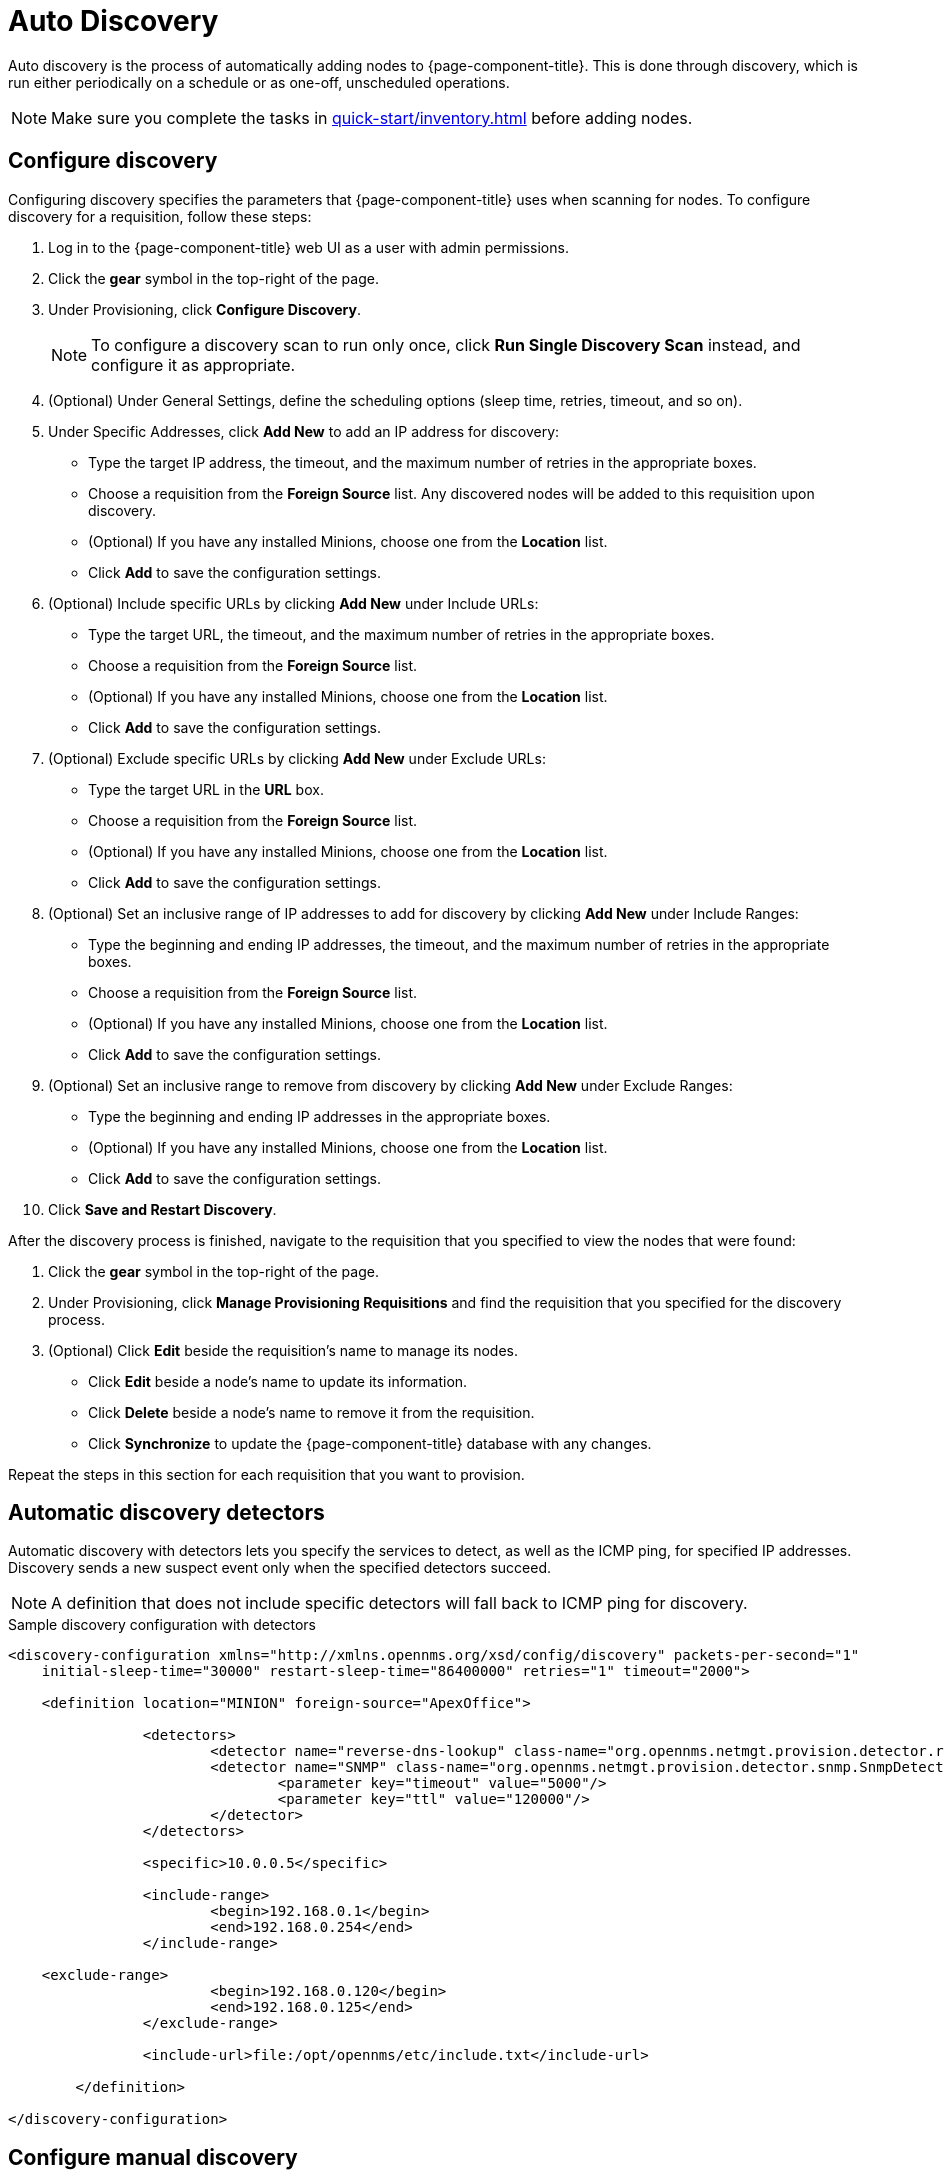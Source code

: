 
[[auto-discovery]]
= Auto Discovery
:description: How to automatically add nodes to OpenNMS Horizon/Meridian through auto discovery: detectors and configuration options.

Auto discovery is the process of automatically adding nodes to {page-component-title}.
This is done through discovery, which is run either periodically on a schedule or as one-off, unscheduled operations.

NOTE: Make sure you complete the tasks in xref:quick-start/inventory.adoc[] before adding nodes.

== Configure discovery

Configuring discovery specifies the parameters that {page-component-title} uses when scanning for nodes.
To configure discovery for a requisition, follow these steps:

. Log in to the {page-component-title} web UI as a user with admin permissions.
. Click the *gear* symbol in the top-right of the page.
. Under Provisioning, click *Configure Discovery*.
+
NOTE: To configure a discovery scan to run only once, click *Run Single Discovery Scan* instead, and configure it as appropriate.

. (Optional) Under General Settings, define the scheduling options (sleep time, retries, timeout, and so on).
. Under Specific Addresses, click *Add New* to add an IP address for discovery:
** Type the target IP address, the timeout, and the maximum number of retries in the appropriate boxes.
** Choose a requisition from the *Foreign Source* list.
Any discovered nodes will be added to this requisition upon discovery.
** (Optional) If you have any installed Minions, choose one from the *Location* list.
** Click *Add* to save the configuration settings.
. (Optional) Include specific URLs by clicking *Add New* under Include URLs:
** Type the target URL, the timeout, and the maximum number of retries in the appropriate boxes.
** Choose a requisition from the *Foreign Source* list.
** (Optional) If you have any installed Minions, choose one from the *Location* list.
** Click *Add* to save the configuration settings.
. (Optional) Exclude specific URLs by clicking *Add New* under Exclude URLs:
** Type the target URL in the *URL* box.
** Choose a requisition from the *Foreign Source* list.
** (Optional) If you have any installed Minions, choose one from the *Location* list.
** Click *Add* to save the configuration settings.
. (Optional) Set an inclusive range of IP addresses to add for discovery by clicking *Add New* under Include Ranges:
** Type the beginning and ending IP addresses, the timeout, and the maximum number of retries in the appropriate boxes.
** Choose a requisition from the *Foreign Source* list.
** (Optional) If you have any installed Minions, choose one from the *Location* list.
** Click *Add* to save the configuration settings.
. (Optional) Set an inclusive range to remove from discovery by clicking *Add New* under Exclude Ranges:
** Type the beginning and ending IP addresses in the appropriate boxes.
** (Optional) If you have any installed Minions, choose one from the *Location* list.
** Click *Add* to save the configuration settings.
. Click *Save and Restart Discovery*.

After the discovery process is finished, navigate to the requisition that you specified to view the nodes that were found:

. Click the *gear* symbol in the top-right of the page.
. Under Provisioning, click *Manage Provisioning Requisitions* and find the requisition that you specified for the discovery process.
. (Optional) Click *Edit* beside the requisition's name to manage its nodes.
** Click *Edit* beside a node's name to update its information.
** Click *Delete* beside a node's name to remove it from the requisition.
** Click *Synchronize* to update the {page-component-title} database with any changes.

Repeat the steps in this section for each requisition that you want to provision.

[[ga-provisioning-auto-discovery-detectors]]
== Automatic discovery detectors

Automatic discovery with detectors lets you specify the services to detect, as well as the ICMP ping, for specified IP addresses.
Discovery sends a new suspect event only when the specified detectors succeed.

NOTE: A definition that does not include specific detectors will fall back to ICMP ping for discovery.

.Sample discovery configuration with detectors
[source, xml]
----
<discovery-configuration xmlns="http://xmlns.opennms.org/xsd/config/discovery" packets-per-second="1"
    initial-sleep-time="30000" restart-sleep-time="86400000" retries="1" timeout="2000">

    <definition location="MINION" foreign-source="ApexOffice">

		<detectors>
			<detector name="reverse-dns-lookup" class-name="org.opennms.netmgt.provision.detector.rdns.ReverseDNSLookupDetector"/>
			<detector name="SNMP" class-name="org.opennms.netmgt.provision.detector.snmp.SnmpDetector">
				<parameter key="timeout" value="5000"/>
				<parameter key="ttl" value="120000"/>
			</detector>
		</detectors>

		<specific>10.0.0.5</specific>

		<include-range>
			<begin>192.168.0.1</begin>
			<end>192.168.0.254</end>
		</include-range>

    <exclude-range>
			<begin>192.168.0.120</begin>
			<end>192.168.0.125</end>
		</exclude-range>

		<include-url>file:/opt/opennms/etc/include.txt</include-url>

	</definition>

</discovery-configuration>
----

== Configure manual discovery

In addition to the configuration settings above, there are some optional settings you can configure via `$\{OPENNMS_HOME}/etc/discovery-configuration.xml`:

[cols="1,3,1"]
|===
| Name	| Description	| Default Value

| packets-per-second
| Number of ICMP packets that will be generated each second.
| 1

| initial-sleep-time
| Amount of time, in milliseconds, before the discovery process begins after {page-component-title} has started.
This delay allows {page-component-title} to fully start before generating new events.
| 30000 (30 seconds)

| restart-sleep-time
| The time, in milliseconds, before the discovery process starts following its last run.
| 86400000 (1 day)

| timeout
| The amount of time, in milliseconds, that the discovery process will wait for a response from a given IP address before moving on.
| 2000

| retries
| The maximum number of attempts to query a given IP address before moving on.
| 1

| foreign-source
| Foreign source requisition to which discovered nodes will be added.
| _Blank_

| location
| Monitoring location where the discovery batch will run.
This is used only when at least one Minion has been deployed.
| _Default_

| chunk-size
| Defines the number of IP addresses to delegate to each Minion for scanning, when using a monitoring location.
| 100
|===

[caption=]
.Discovery range configuration tags and examples
[cols="1,3a"]
|===
| Tag	| Description

| specific
| Specify individual IP addresses to discover.
May be repeated multiple times. +
[source, xml]
<specific>ip-address</specific>

| include-range
| Specify a range of IP addresses to discover.
May be repeated multiple times. +
[source, xml]
----
<include-range>
    <begin>start-ip-address</begin>
    <end>end-ip-address</end>
</include-range>
----

| exclude-range
| Specify a range of IP addresses to exclude from discovery. +
[source, xml]
----
<exclude-range>
    <begin>start-ip-address</begin>
    <end>end-ip-address</end>
</exclude-range>
----
NOTE: The `exclude-range` tag will override addresses only in an `include-range`.
It will not override specific IP addresses or addresses included in a file.
There is no "specific" version of the exclude tag.
To exclude a specific IP address, use an `exclude-range` where the beginning and ending IP address is the same.

| include-url
| Specify the full path to a text file containing one IP address per line to include in discovery.
You can embed comments in this file.
Any content on a line after a `#` character is ignored. +
You can use the following path formats:
[source, xml]
----
<include-url>file:filename</include-url>
<include-url>http://IPADDRESS/filename</include-url>
<include-url>file:///path/to/file/on/local/server</include-url>
----
|===

